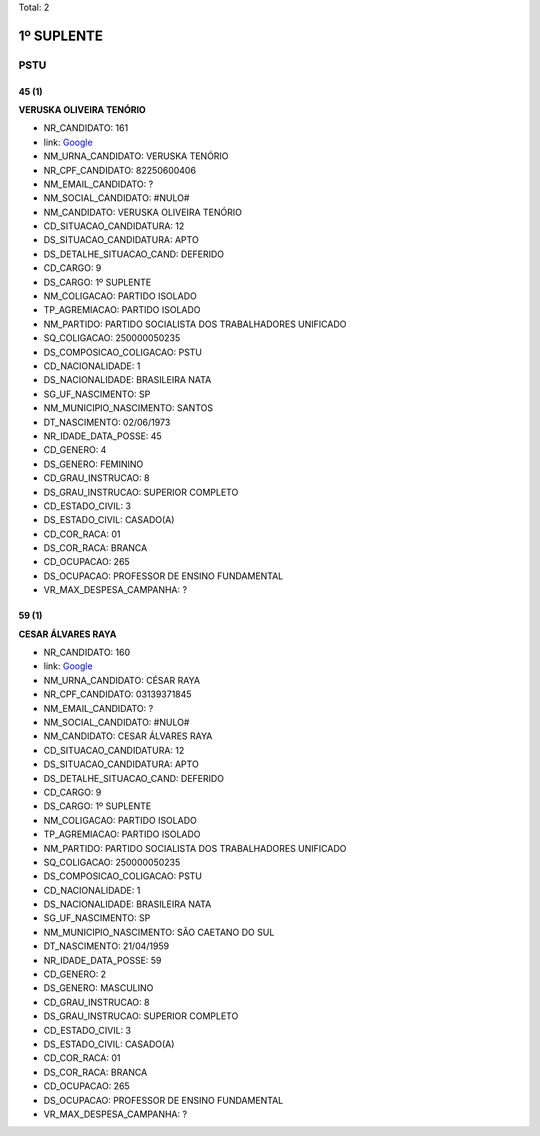 Total: 2

1º SUPLENTE
===========

PSTU
----

45 (1)
......

**VERUSKA OLIVEIRA TENÓRIO**

- NR_CANDIDATO: 161
- link: `Google <https://www.google.com/search?q=VERUSKA+OLIVEIRA+TENÓRIO>`_
- NM_URNA_CANDIDATO: VERUSKA TENÓRIO
- NR_CPF_CANDIDATO: 82250600406
- NM_EMAIL_CANDIDATO: ?
- NM_SOCIAL_CANDIDATO: #NULO#
- NM_CANDIDATO: VERUSKA OLIVEIRA TENÓRIO
- CD_SITUACAO_CANDIDATURA: 12
- DS_SITUACAO_CANDIDATURA: APTO
- DS_DETALHE_SITUACAO_CAND: DEFERIDO
- CD_CARGO: 9
- DS_CARGO: 1º SUPLENTE
- NM_COLIGACAO: PARTIDO ISOLADO
- TP_AGREMIACAO: PARTIDO ISOLADO
- NM_PARTIDO: PARTIDO SOCIALISTA DOS TRABALHADORES UNIFICADO
- SQ_COLIGACAO: 250000050235
- DS_COMPOSICAO_COLIGACAO: PSTU
- CD_NACIONALIDADE: 1
- DS_NACIONALIDADE: BRASILEIRA NATA
- SG_UF_NASCIMENTO: SP
- NM_MUNICIPIO_NASCIMENTO: SANTOS
- DT_NASCIMENTO: 02/06/1973
- NR_IDADE_DATA_POSSE: 45
- CD_GENERO: 4
- DS_GENERO: FEMININO
- CD_GRAU_INSTRUCAO: 8
- DS_GRAU_INSTRUCAO: SUPERIOR COMPLETO
- CD_ESTADO_CIVIL: 3
- DS_ESTADO_CIVIL: CASADO(A)
- CD_COR_RACA: 01
- DS_COR_RACA: BRANCA
- CD_OCUPACAO: 265
- DS_OCUPACAO: PROFESSOR DE ENSINO FUNDAMENTAL
- VR_MAX_DESPESA_CAMPANHA: ?


59 (1)
......

**CESAR ÁLVARES RAYA**

- NR_CANDIDATO: 160
- link: `Google <https://www.google.com/search?q=CESAR+ÁLVARES+RAYA>`_
- NM_URNA_CANDIDATO: CÉSAR RAYA
- NR_CPF_CANDIDATO: 03139371845
- NM_EMAIL_CANDIDATO: ?
- NM_SOCIAL_CANDIDATO: #NULO#
- NM_CANDIDATO: CESAR ÁLVARES RAYA
- CD_SITUACAO_CANDIDATURA: 12
- DS_SITUACAO_CANDIDATURA: APTO
- DS_DETALHE_SITUACAO_CAND: DEFERIDO
- CD_CARGO: 9
- DS_CARGO: 1º SUPLENTE
- NM_COLIGACAO: PARTIDO ISOLADO
- TP_AGREMIACAO: PARTIDO ISOLADO
- NM_PARTIDO: PARTIDO SOCIALISTA DOS TRABALHADORES UNIFICADO
- SQ_COLIGACAO: 250000050235
- DS_COMPOSICAO_COLIGACAO: PSTU
- CD_NACIONALIDADE: 1
- DS_NACIONALIDADE: BRASILEIRA NATA
- SG_UF_NASCIMENTO: SP
- NM_MUNICIPIO_NASCIMENTO: SÃO CAETANO DO SUL
- DT_NASCIMENTO: 21/04/1959
- NR_IDADE_DATA_POSSE: 59
- CD_GENERO: 2
- DS_GENERO: MASCULINO
- CD_GRAU_INSTRUCAO: 8
- DS_GRAU_INSTRUCAO: SUPERIOR COMPLETO
- CD_ESTADO_CIVIL: 3
- DS_ESTADO_CIVIL: CASADO(A)
- CD_COR_RACA: 01
- DS_COR_RACA: BRANCA
- CD_OCUPACAO: 265
- DS_OCUPACAO: PROFESSOR DE ENSINO FUNDAMENTAL
- VR_MAX_DESPESA_CAMPANHA: ?

